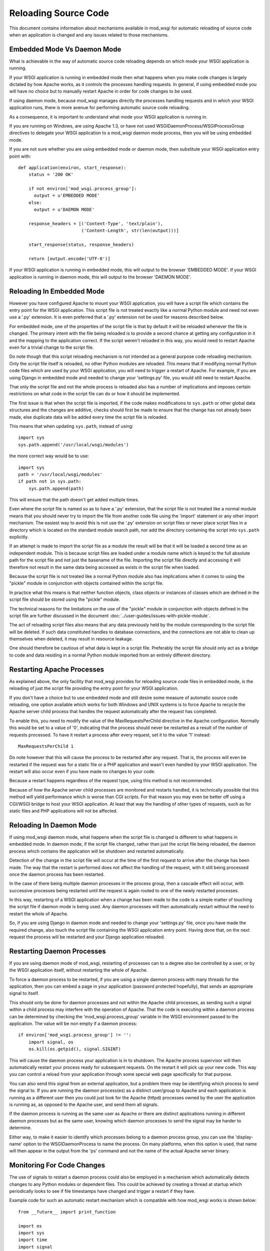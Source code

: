 ﻿=====================
Reloading Source Code
=====================

This document contains information about mechanisms available in mod_wsgi
for automatic reloading of source code when an application is changed and
any issues related to those mechanisms.

Embedded Mode Vs Daemon Mode
----------------------------

What is achievable in the way of automatic source code reloading depends on
which mode your WSGI application is running.

If your WSGI application is running in embedded mode then what happens when
you make code changes is largely dictated by how Apache works, as it
controls the processes handling requests. In general, if using embedded
mode you will have no choice but to manually restart Apache in order for code
changes to be used.

If using daemon mode, because mod_wsgi manages directly the processes
handling requests and in which your WSGI application runs, there is more
avenue for performing automatic source code reloading.

As a consequence, it is important to understand what mode your WSGI
application is running in.

If you are running on Windows, are using Apache 1.3, or have not used
WSGIDaemonProcess/WSGIProcessGroup directives to delegate your WSGI
application to a mod_wsgi daemon mode process, then you will be using
embedded mode.

If you are not sure whether you are using embedded mode or daemon mode,
then substitute your WSGI application entry point with::

    def application(environ, start_response):
        status = '200 OK'

        if not environ['mod_wsgi.process_group']:
          output = u'EMBEDDED MODE'
        else:
          output = u'DAEMON MODE'

        response_headers = [('Content-Type', 'text/plain'),
                            ('Content-Length', str(len(output)))]

        start_response(status, response_headers)

        return [output.encode('UTF-8')]

If your WSGI application is running in embedded mode, this will output to
the browser 'EMBEDDED MODE'. If your WSGI application is running in daemon
mode, this will output to the browser 'DAEMON MODE'.

Reloading In Embedded Mode
--------------------------

However you have configured Apache to mount your WSGI application, you will
have a script file which contains the entry point for the WSGI application.
This script file is not treated exactly like a normal Python module and
need not even use a '.py' extension. It is even preferred that a '.py'
extension not be used for reasons described below.

For embedded mode, one of the properties of the script file is that by
default it will be reloaded whenever the file is changed. The primary
intent with the file being reloaded is to provide a second chance at
getting any configuration in it and the mapping to the application correct.
If the script weren't reloaded in this way, you would need to restart
Apache even for a trivial change to the script file.

Do note though that this script reloading mechanism is not intended as a
general purpose code reloading mechanism. Only the script file itself is
reloaded, no other Python modules are reloaded. This means that if modifying
normal Python code files which are used by your WSGI application, you will
need to trigger a restart of Apache. For example, if you are using Django
in embedded mode and needed to change your 'settings.py' file, you would
still need to restart Apache.

That only the script file and not the whole process is reloaded also has a
number of implications and imposes certain restrictions on what code in the
script file can do or how it should be implemented.

The first issue is that when the script file is imported, if the code makes
modifications to ``sys.path`` or other global data structures and the
changes are additive, checks should first be made to ensure that the change
has not already been made, else duplicate data will be added every time the
script file is reloaded.

This means that when updating ``sys.path``, instead of using::

    import sys
    sys.path.append('/usr/local/wsgi/modules')

the more correct way would be to use::

    import sys
    path = '/usr/local/wsgi/modules'
    if path not in sys.path:
        sys.path.append(path)

This will ensure that the path doesn't get added multiple times.

Even where the script file is named so as to have a '.py' extension, that
the script file is not treated like a normal module means that you should
never try to import the file from another code file using the 'import'
statement or any other import mechanism. The easiest way to avoid this is
not use the '.py' extension on script files or never place script files in
a directory which is located on the standard module search path, nor add
the directory containing the script into ``sys.path`` explicitly.

If an attempt is made to import the script file as a module the result will
be that it will be loaded a second time as an independent module. This is
because script files are loaded under a module name which is keyed to the
full absolute path for the script file and not just the basename of the
file. Importing the script file directly and accessing it will therefore
not result in the same data being accessed as exists in the script file
when loaded.

Because the script file is not treated like a normal Python module also has
implications when it comes to using the "pickle" module in conjunction
with objects contained within the script file.

In practice what this means is that neither function objects, class objects
or instances of classes which are defined in the script file should be
stored using the "pickle" module.

The technical reasons for the limitations on the use of the "pickle" module
in conjunction with objects defined in the script file are further
discussed in the document :doc:`../user-guides/issues-with-pickle-module`.

The act of reloading script files also means that any data previously held
by the module corresponding to the script file will be deleted. If such
data constituted handles to database connections, and the connections are
not able to clean up themselves when deleted, it may result in resource
leakage.

One should therefore be cautious of what data is kept in a script file.
Preferably the script file should only act as a bridge to code and data
residing in a normal Python module imported from an entirely different
directory.

Restarting Apache Processes
---------------------------

As explained above, the only facility that mod_wsgi provides for reloading
source code files in embedded mode, is the reloading of just the script
file providing the entry point for your WSGI application.

If you don't have a choice but to use embedded mode and still desire some
measure of automatic source code reloading, one option available which
works for both Windows and UNIX systems is to force Apache to recycle the
Apache server child process that handles the request automatically after
the request has completed.

To enable this, you need to modify the value of the MaxRequestsPerChild
directive in the Apache configuration. Normally this would be set to a
value of '0', indicating that the process should never be restarted as a
result of the number of requests processed. To have it restart a process
after every request, set it to the value '1' instead::

    MaxRequestsPerChild 1

Do note however that this will cause the process to be restarted after any
request. That is, the process will even be restarted if the request was for
a static file or a PHP application and wasn't even handled by your WSGI
application. The restart will also occur even if you have made no changes
to your code.

Because a restart happens regardless of the request type, using this method
is not recommended.

Because of how the Apache server child processes are monitored and restarts
handled, it is technically possible that this method will yield performance
which is worse than CGI scripts. For that reason you may even be better off
using a CGI/WSGI bridge to host your WSGI application. At least that way
the handling of other types of requests, such as for static files and PHP
applications will not be affected.

Reloading In Daemon Mode
------------------------

If using mod_wsgi daemon mode, what happens when the script file is changed
is different to what happens in embedded mode. In daemon mode, if the
script file changed, rather than just the script file being reloaded, the
daemon process which contains the application will be shutdown and
restarted automatically.

Detection of the change in the script file will occur at the time of the
first request to arrive after the change has been made. The way that the
restart is performed does not affect the handling of the request, with it
still being processed once the daemon process has been restarted.

In the case of there being multiple daemon processes in the process group,
then a cascade effect will occur, with successive processes being restarted
until the request is again routed to one of the newly restarted processes.

In this way, restarting of a WSGI application when a change has been made
to the code is a simple matter of touching the script file if daemon mode
is being used. Any daemon processes will then automatically restart without
the need to restart the whole of Apache.

So, if you are using Django in daemon mode and needed to change your
'settings.py' file, once you have made the required change, also touch the
script file containing the WSGI application entry point. Having done that,
on the next request the process will be restarted and your Django
application reloaded.

Restarting Daemon Processes
---------------------------

If you are using daemon mode of mod_wsgi, restarting of processes can to a
degree also be controlled by a user, or by the WSGI application itself,
without restarting the whole of Apache.

To force a daemon process to be restarted, if you are using a single daemon
process with many threads for the application, then you can embed a page in
your application (password protected hopefully), that sends an appropriate
signal to itself.

This should only be done for daemon processes and not within the Apache
child processes, as sending such a signal within a child process may
interfere with the operation of Apache. That the code is executing within a
daemon process can be determined by checking the 'mod_wsgi.process_group'
variable in the WSGI environment passed to the application. The value will
be non empty if a daemon process::

    if environ['mod_wsgi.process_group'] != '':
        import signal, os
        os.kill(os.getpid(), signal.SIGINT)

This will cause the daemon process your application is in to shutdown. The
Apache process supervisor will then automatically restart your process
ready for subsequent requests. On the restart it will pick up your new
code. This way you can control a reload from your application through some
special web page specifically for that purpose.

You can also send this signal from an external application, but a problem
there may be identifying which process to send the signal to. If you are
running the daemon process(es) as a distinct user/group to Apache and each
application is running as a different user then you could just look for the
Apache (httpd) processes owned by the user the application is running as,
as opposed to the Apache user, and send them all signals.

If the daemon process is running as the same user as Apache or there are
distinct applications running in different daemon processes but as the same
user, knowing which daemon processes to send the signal may be harder to
determine.

Either way, to make it easier to identify which processes belong to a
daemon process group, you can use the 'display-name' option to the
WSGIDaemonProcess to name the process. On many platforms, when this option
is used, that name will then appear in the output from the 'ps' command
and not the name of the actual Apache server binary.

Monitoring For Code Changes
---------------------------

The use of signals to restart a daemon process could also be employed in a
mechanism which automatically detects changes to any Python modules or
dependent files. This could be achieved by creating a thread at startup
which periodically looks to see if file timestamps have changed and trigger
a restart if they have.

Example code for such an automatic restart mechanism which is compatible
with how mod_wsgi works is shown below::

    from __future__ import print_function

    import os
    import sys
    import time
    import signal
    import threading
    import atexit

    try:
        import Queue as queue
    except ImportError:
        import queue

    _interval = 1.0
    _times = {}
    _files = []

    _running = False
    _queue = queue.Queue()
    _lock = threading.Lock()

    def _restart(path):
        _queue.put(True)
        prefix = 'monitor (pid=%d):' % os.getpid()
        print('%s Change detected to \'%s\'.' % (prefix, path), file=sys.stderr)
        print('%s Triggering process restart.' % prefix, file=sys.stderr)
        os.kill(os.getpid(), signal.SIGINT)

    def _modified(path):
        try:
            # If path doesn't denote a file and were previously
            # tracking it, then it has been removed or the file type
            # has changed so force a restart. If not previously
            # tracking the file then we can ignore it as probably
            # pseudo reference such as when file extracted from a
            # collection of modules contained in a zip file.

            if not os.path.isfile(path):
                return path in _times

            # Check for when file last modified.

            mtime = os.stat(path).st_mtime
            if path not in _times:
                _times[path] = mtime

            # Force restart when modification time has changed, even
            # if time now older, as that could indicate older file
            # has been restored.

            if mtime != _times[path]:
                return True
        except:
            # If any exception occured, likely that file has been
            # been removed just before stat(), so force a restart.

            return True

        return False

    def _monitor():
        while 1:
            # Check modification times on all files in sys.modules.

            for module in sys.modules.values():
                if not hasattr(module, '__file__'):
                    continue
                path = getattr(module, '__file__')
                if not path:
                    continue
                if os.path.splitext(path)[1] in ['.pyc', '.pyo', '.pyd']:
                    path = path[:-1]
                if _modified(path):
                    return _restart(path)

            # Check modification times on files which have
            # specifically been registered for monitoring.

            for path in _files:
                if _modified(path):
                    return _restart(path)

            # Go to sleep for specified interval.

            try:
                return _queue.get(timeout=_interval)
            except:
                pass

    _thread = threading.Thread(target=_monitor)
    _thread.daemon = True

    def _exiting():
        try:
            _queue.put(True)
        except:
            pass
        _thread.join()

    atexit.register(_exiting)

    def track(path):
        if not path in _files:
            _files.append(path)

    def start(interval=1.0):
        global _interval
        if interval < _interval:
            _interval = interval

        global _running
        _lock.acquire()
        if not _running:
            prefix = 'monitor (pid=%d):' % os.getpid()
            print('%s Starting change monitor.' % prefix, file=sys.stderr)
            _running = True
            _thread.start()
        _lock.release()

This would be used by importing into the script file the Python module
containing the above code, starting the monitoring system and adding any
additional non Python files which should be tracked::

    import os

    import monitor
    monitor.start(interval=1.0)
    monitor.track(os.path.join(os.path.dirname(__file__), 'site.cf'))

    def application(environ, start_response):
        ...

Where needing to add many non Python files in a directory hierarchy, such
as template files which would otherwise be cached within the running
process, the ``os.path.walk()`` function could be used to traverse
all files and add required files based on extension or other criteria
using the 'track()' function.

This mechanism would generally work adequately where a single daemon
process is used within a process group. You would need to be careful
however when multiple daemon processes are used. This is because it may not
be possible to synchronise the checks exactly across all of the daemon
processes. As a result you may end up with the daemon processes running a
mixture of old and new code until they all synchronise with the new code
base. This problem can be minimised by defining a short interval time
between scans, however that will increase the overhead of the checks.

Using such an approach may in some cases be useful if using mod_wsgi as a
development platform. It certainly would not be recommended you use this
mechanism for a production system.

The reasons for not using it on a production system is due to the
additional overhead and chance that daemon processes are restarted when you
are not expecting them to be. For example, in a production environment
where requests are coming in all the time, you do not want a restart
triggered when you are part way through making a set of changes which cover
multiple files as likely then that an inconsistent set of code will be
loaded and the application will fail.

Note that you should also not use this mechanism on a system where you have
configured mod_wsgi to preload your WSGI application as soon as the daemon
process has started. If you do that, then the monitor thread will be recreated
immediately and so for every single code change on a preloaded file you
make, the daemon process will be restarted, even if there is no intervening
request.

If preloading was really required, the example code would need to be
modified so as to not use signals to restart the daemon process, but reset
to zero the variable saved away in the WSGI script file that records the
modification time of the script file. This will have the affect of delaying
the restart until the next request has arrived. Because that variable holding
the modification time is an internal implementation detail of mod_wsgi and
not strictly part of its published API or behaviour, you should only use
that approach if it is warranted.

Restarting Windows Apache
-------------------------

On the Windows platform there is no daemon mode only embedded mode. The MPM
used on Apache is the 'winnt' MPM. This MPM is like the worker MPM on UNIX
systems except that there is only one process.

Being embedded mode, modifying the WSGI script file only results in the WSGI
script file itself being reloaded, the process as a whole is not reloaded.
Thus there is no way normally through modifying the WSGI script file or any
other Python code file used by the application, of having the whole
application reloaded automatically.

The recipe in the previous section can be used with daemon mode on UNIX
systems to implement an automated scheme for restarting the daemon
processes when any code change is made, but because Windows lacks the
'fork()' system call daemon mode isn't supported in the first place.

Thus, the only way one can have code changes picked up on Windows is to
restart Apache as a whole. Although a full restart is required, Apache on
Windows only uses a single child server process and so the impact isn't as
significant as on UNIX platforms, where many processes may need to be
shutdown and restarted.

With that in mind, it is actually possible to modify the prior recipe for
restarting a daemon process to restart Apache itself. To achieve this slight
of hand, it is necessary to use the Python 'ctypes' module to get access to
a special internal Apache function which is available in the Windows version
of Apache called 'ap_signal_parent()'.

The required change to get this to work is to replace the restart
function in the previous code with the following::

    def _restart(path):
        _queue.put(True)
        prefix = 'monitor (pid=%d):' % os.getpid()
        print('%s Change detected to \'%s\'.' % (prefix, path), file=sys.stderr)
        print('%s Triggering Apache restart.' % prefix, file=sys.stderr)
        import ctypes
        ctypes.windll.libhttpd.ap_signal_parent(1)

Other than that, the prior code would be used exactly as before. Now when
any change is made to Python code used by the application or any other
monitored files, Apache will be restarted automatically for you.

As before, probably recommended that this only be used during development
and not on a production system.
